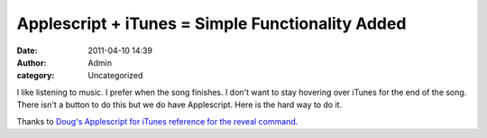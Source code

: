 Applescript + iTunes = Simple Functionality Added
#################################################
:date: 2011-04-10 14:39
:author: Admin
:category: Uncategorized

I like listening to music. I prefer when the song finishes. I don't want
to stay hovering over iTunes for the end of the song. There isn't a
button to do this but we do have Applescript. Here is the hard way to do
it.

.. [gist:id=8456341]

.. raw:: html

    <pre><code class="language-xxxx">
    tell application "iTunes"
        if player state is playing then
            if selection is not current track then
                reveal current track -- reveal selects current track...
            end if
            play selection with once
        end if
    end tell
    </code></pre>

Thanks to `Doug's Applescript for iTunes reference for the reveal
command.`_

.. _Doug's Applescript for iTunes reference for the reveal command.: http://dougscripts.com/itunes/itinfo/info03.php


.. raw:: html -- terrible hack for now

    <script src="/theme/js/prism.js"></script>
